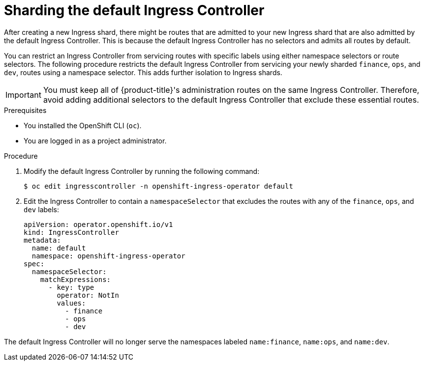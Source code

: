 // Module include in the following assemblies:
//
// * ingress-operator.adoc
// * networking/ingress-sharding.adoc

:_mod-docs-content-type: PROCEDURE
[id="nw-ingress-sharding-default_{context}"]
= Sharding the default Ingress Controller

After creating a new Ingress shard, there might be routes that are admitted to your new Ingress shard that are also admitted by the default Ingress Controller. This is because the default Ingress Controller has no selectors and admits all routes by default.

You can restrict an Ingress Controller from servicing routes with specific labels using either namespace selectors or route selectors. The following procedure restricts the default Ingress Controller from servicing your newly sharded `finance`, `ops`, and `dev`, routes using a namespace selector. This adds further isolation to Ingress shards.

[IMPORTANT]
====
You must keep all of {product-title}'s administration routes on the same Ingress Controller. Therefore, avoid adding additional selectors to the default Ingress Controller that exclude these essential routes.
====

.Prerequisites

* You installed the OpenShift CLI (`oc`).
* You are logged in as a project administrator.

.Procedure

. Modify the default Ingress Controller by running the following command:
+
[source,terminal]
----
$ oc edit ingresscontroller -n openshift-ingress-operator default
----

. Edit the Ingress Controller to contain a `namespaceSelector` that excludes the routes with any of the `finance`, `ops`, and `dev` labels:
+
[source,yaml]
----
apiVersion: operator.openshift.io/v1
kind: IngressController
metadata:
  name: default
  namespace: openshift-ingress-operator
spec:
  namespaceSelector:
    matchExpressions:
      - key: type
        operator: NotIn
        values:
          - finance
          - ops
          - dev
----

The default Ingress Controller will no longer serve the namespaces labeled `name:finance`, `name:ops`, and `name:dev`.

